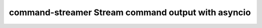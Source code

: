 command-streamer Stream command output with asyncio
===================================================

.. |Build Status| image:: https://travis-ci.org/conanfanli/command-streamer.svg?branch=master
   :alt Build Status
   :target: https://travis-ci.org/conanfanli/command-streamer
  
